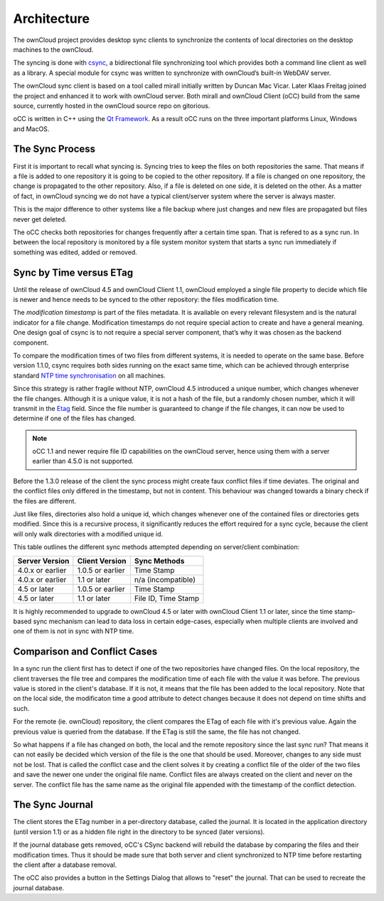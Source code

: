 Architecture
============
.. index:: architecture 

The ownCloud project provides desktop sync clients to synchronize the
contents of local directories on the desktop machines to the ownCloud.

The syncing is done with csync_, a bidirectional file synchronizing tool which
provides both a command line client as well as a library. A special module for
csync was written to synchronize with ownCloud’s built-in WebDAV server.

The ownCloud sync client is based on a tool called mirall initially written by
Duncan Mac Vicar. Later Klaas Freitag joined the project and enhanced it to work
with ownCloud server. Both mirall and ownCloud Client (oCC) build from the same
source, currently hosted in the ownCloud source repo on gitorious.

oCC is written in C++ using the `Qt Framework`_. As a result oCC runs on the
three important platforms Linux, Windows and MacOS.

.. _csync: http://www.csync.org
.. _`Qt Framework`: http://www.qt-project.org

The Sync Process
----------------

First it is important to recall what syncing is. Syncing tries to keep the files
on both repositories the same. That means if a file is added to one repository
it is going to be copied to the other repository. If a file is changed on one
repository, the change is propagated to the other repository. Also, if a file
is deleted on one side, it is deleted on the other. As a matter of fact, in
ownCloud syncing we do not have a typical client/server system where the
server is always master.

This is the major difference to other systems like a file backup where just
changes and new files are propagated but files never get deleted.

The oCC checks both repositories for changes frequently after a certain time
span. That is refered to as a sync run. In between the local repository is 
monitored by a file system monitor system that starts a sync run immediately
if something was edited, added or removed.

Sync by Time versus ETag
------------------------
.. index:: time stamps, file times, etag, unique id 

Until the release of ownCloud 4.5 and ownCloud Client 1.1, ownCloud employed
a single file property to decide which file is newer and hence needs to be
synced to the other repository: the files modification time.

The *modification timestamp* is part of the files metadata. It is available on
every relevant filesystem and is the natural indicator for a file change.
Modification timestamps do not require special action to create and have
a general meaning. One design goal of csync is to not require a special server
component, that’s why it was chosen as the backend component.

To compare the modification times of two files from different systems,
it is needed to operate on the same base. Before version 1.1.0,
csync requires both sides running on the exact same time, which can
be achieved through enterprise standard `NTP time synchronisation`_ on all
machines.

Since this strategy is rather fragile without NTP, ownCloud 4.5 introduced a
unique number, which changes whenever the file changes. Although it is a unique
value, it is not a hash of the file, but a randomly chosen number, which it will
transmit in the Etag_ field. Since the file number is guaranteed to change if the 
file changes, it can now be used to determine if one of the files has changed.

.. note:: oCC 1.1 and newer require file ID capabilities on the ownCloud server,
  hence using them with a server earlier than 4.5.0 is not supported.

Before the 1.3.0 release of the client the sync process might create faux conflict 
files if time deviates. The original and the conflict files only differed in the 
timestamp, but not in content. This behaviour was changed towards a binary check 
if the files are different.

Just like files, directories also hold a unique id, which changes whenever
one of the contained files or directories gets modified. Since this is a
recursive process, it significantly reduces the effort required for a sync
cycle, because the client will only walk directories with a modified unique id.


This table outlines the different sync methods attempted depending
on server/client combination:

.. index:: compatiblity table

+--------------------+-------------------+----------------------------+
| Server Version     | Client Version    | Sync Methods               |
+====================+===================+============================+
| 4.0.x or earlier   | 1.0.5 or earlier  | Time Stamp                 |
+--------------------+-------------------+----------------------------+
| 4.0.x or earlier   | 1.1 or later      | n/a (incompatible)         |
+--------------------+-------------------+----------------------------+
| 4.5 or later       | 1.0.5 or earlier  | Time Stamp                 |
+--------------------+-------------------+----------------------------+
| 4.5 or later       | 1.1 or later      | File ID, Time Stamp        |
+--------------------+-------------------+----------------------------+

It is highly recommended to upgrade to ownCloud 4.5 or later with ownCloud
Client 1.1 or later, since the time stamp-based sync mechanism can
lead to data loss in certain edge-cases, especially when multiple clients
are involved and one of them is not in sync with NTP time.

.. _`NTP time synchronisation`: http://en.wikipedia.org/wiki/Network_Time_Protocol
.. _Etag: http://en.wikipedia.org/wiki/HTTP_ETag

Comparison and Conflict Cases
----------------------------
In a sync run the client first has to detect if one of the two repositories have
changed files. On the local repository, the client traverses the file
tree and compares the modification time of each file with the value it was 
before. The previous value is stored in the client's database. If it is not, it
means that the file has been added to the local repository. Note that on 
the local side, the modificaton time a good attribute to detect changes because
it does not depend on time shifts and such.

For the remote (ie. ownCloud) repository, the client compares the ETag of each
file with it's previous value. Again the previous value is queried from the
database. If the ETag is still the same, the file has not changed.

So what happens if a file has changed on both, the local and the remote repository 
since the last sync run? That means it can not easily be decided which version
of the file is the one that should be used. Moreover, changes to any side must
not be lost. That is called the conflict case and the client solves it by creating 
a conflict file of the older of the two files and save the newer one under the 
original file name. Conflict files are always created on the client and never on
the server. The conflict file has the same name as the original file appended
with the timestamp of the conflict detection.

The Sync Journal
----------------
The client stores the ETag number in a per-directory database, called the journal. 
It is located in the application directory (until version 1.1) or as a hidden file 
right in the directory to be synced (later versions). 

If the journal database gets removed, oCC's CSync backend will rebuild the database
by comparing the files and their modification times. Thus it should be made sure 
that both server and client synchronized to NTP time before restarting the client 
after a database removal. 

The oCC also provides a button in the Settings Dialog that allows to "reset" the 
journal. That can be used to recreate the journal database.
